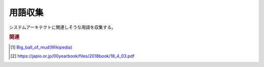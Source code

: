用語収集
=================
システムアーキテクトに関連しそうな用語を収集する。

.. rubric:: 
.. glossary::
  :sorted:
  
  大きな泥団子(Big_ball_of_mud) : お
    使い捨てコードの累積でできたシステム [#団子1]_ [#団子2]_

.. rubric:: 関連
.. [#団子1] `Big_ball_of_mud(Wikipedia) <https://en.wikipedia.org/wiki/Big_ball_of_mud>`_ 
.. [#団子2] https://japio.or.jp/00yearbook/files/2018book/18_4_03.pdf
